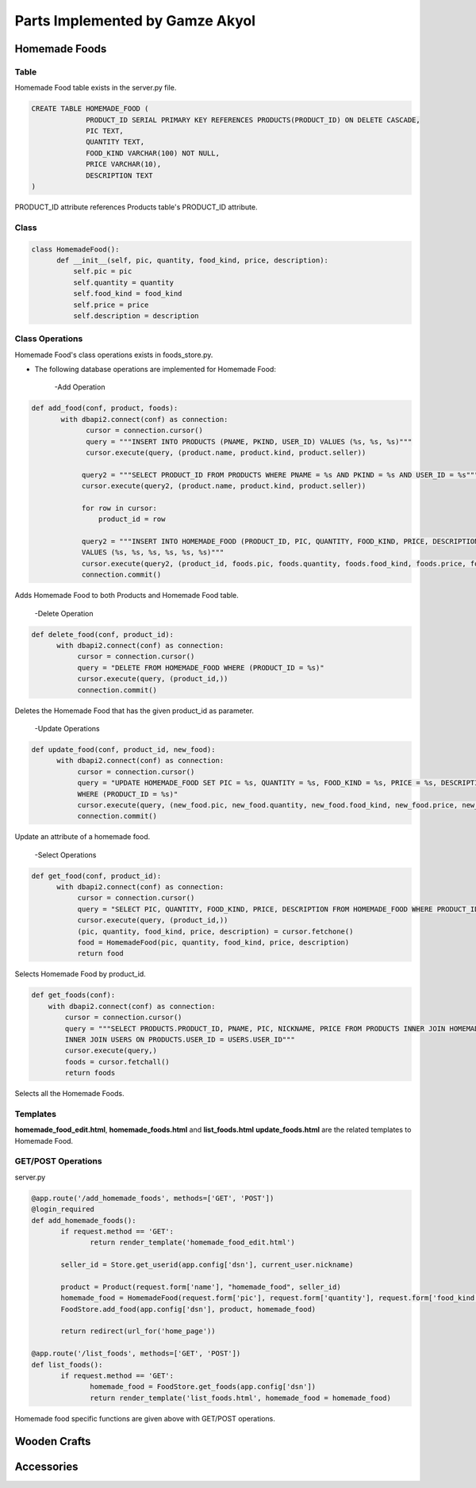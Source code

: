 Parts Implemented by Gamze Akyol
================================

**************
Homemade Foods
**************

Table
-----

Homemade Food table exists in the server.py file.

.. code-block:: sql

       CREATE TABLE HOMEMADE_FOOD (
                    PRODUCT_ID SERIAL PRIMARY KEY REFERENCES PRODUCTS(PRODUCT_ID) ON DELETE CASCADE,
                    PIC TEXT,
                    QUANTITY TEXT,
                    FOOD_KIND VARCHAR(100) NOT NULL,
                    PRICE VARCHAR(10),
                    DESCRIPTION TEXT
       )

PRODUCT_ID attribute references Products table's PRODUCT_ID attribute.

Class
-----

.. code-block:: python

        class HomemadeFood():
              def __init__(self, pic, quantity, food_kind, price, description):
                  self.pic = pic
                  self.quantity = quantity
                  self.food_kind = food_kind
                  self.price = price
                  self.description = description
Class Operations
----------------
Homemade Food's class operations exists in foods_store.py.


- The following database operations are implemented for Homemade Food:

    -Add Operation

.. code-block:: python

       def add_food(conf, product, foods):
              with dbapi2.connect(conf) as connection:
                    cursor = connection.cursor()
                    query = """INSERT INTO PRODUCTS (PNAME, PKIND, USER_ID) VALUES (%s, %s, %s)"""
                    cursor.execute(query, (product.name, product.kind, product.seller))

                   query2 = """SELECT PRODUCT_ID FROM PRODUCTS WHERE PNAME = %s AND PKIND = %s AND USER_ID = %s"""
                   cursor.execute(query2, (product.name, product.kind, product.seller))

                   for row in cursor:
                       product_id = row

                   query2 = """INSERT INTO HOMEMADE_FOOD (PRODUCT_ID, PIC, QUANTITY, FOOD_KIND, PRICE, DESCRIPTION) 
                   VALUES (%s, %s, %s, %s, %s, %s)"""
                   cursor.execute(query2, (product_id, foods.pic, foods.quantity, foods.food_kind, foods.price, foods.description))
                   connection.commit()
 
 
Adds Homemade Food to both Products and Homemade Food table.

     -Delete Operation

.. code-block:: python

        def delete_food(conf, product_id):
              with dbapi2.connect(conf) as connection:
                   cursor = connection.cursor()
                   query = "DELETE FROM HOMEMADE_FOOD WHERE (PRODUCT_ID = %s)"
                   cursor.execute(query, (product_id,))
                   connection.commit()

Deletes the Homemade Food that has the given product_id as parameter.

    
      -Update Operations

.. code-block:: python

        def update_food(conf, product_id, new_food):
              with dbapi2.connect(conf) as connection:
                   cursor = connection.cursor()
                   query = "UPDATE HOMEMADE_FOOD SET PIC = %s, QUANTITY = %s, FOOD_KIND = %s, PRICE = %s, DESCRIPTION = %s 
                   WHERE (PRODUCT_ID = %s)"
                   cursor.execute(query, (new_food.pic, new_food.quantity, new_food.food_kind, new_food.price, new_food.description,                        product_id))
                   connection.commit()

Update an attribute of a homemade food.

      -Select Operations

.. code-block:: python

        def get_food(conf, product_id):
              with dbapi2.connect(conf) as connection:
                   cursor = connection.cursor()
                   query = "SELECT PIC, QUANTITY, FOOD_KIND, PRICE, DESCRIPTION FROM HOMEMADE_FOOD WHERE PRODUCT_ID = %s"
                   cursor.execute(query, (product_id,))
                   (pic, quantity, food_kind, price, description) = cursor.fetchone()
                   food = HomemadeFood(pic, quantity, food_kind, price, description)
                   return food

Selects Homemade Food by product_id.

.. code-block:: python

    def get_foods(conf):
        with dbapi2.connect(conf) as connection:
            cursor = connection.cursor()
            query = """SELECT PRODUCTS.PRODUCT_ID, PNAME, PIC, NICKNAME, PRICE FROM PRODUCTS INNER JOIN HOMEMADE_FOOD ON                             PRODUCTS.PRODUCT_ID = HOMEMADE_FOOD.PRODUCT_ID
            INNER JOIN USERS ON PRODUCTS.USER_ID = USERS.USER_ID"""
            cursor.execute(query,)
            foods = cursor.fetchall()
            return foods
            
Selects all the Homemade Foods.

Templates
---------
**homemade_food_edit.html**, **homemade_foods.html** and **list_foods.html** **update_foods.html** are the related templates to Homemade Food.

GET/POST Operations
-------------------
server.py

.. code-block:: python

       @app.route('/add_homemade_foods', methods=['GET', 'POST'])
       @login_required
       def add_homemade_foods():
              if request.method == 'GET':
                     return render_template('homemade_food_edit.html')

              seller_id = Store.get_userid(app.config['dsn'], current_user.nickname)

              product = Product(request.form['name'], "homemade_food", seller_id)
              homemade_food = HomemadeFood(request.form['pic'], request.form['quantity'], request.form['food_kind'],                                   request.form['price'], request.form['description'])
              FoodStore.add_food(app.config['dsn'], product, homemade_food)

              return redirect(url_for('home_page'))

       @app.route('/list_foods', methods=['GET', 'POST'])
       def list_foods():
              if request.method == 'GET':
                     homemade_food = FoodStore.get_foods(app.config['dsn'])
                     return render_template('list_foods.html', homemade_food = homemade_food)

Homemade food specific functions are given above with GET/POST operations.

*************
Wooden Crafts
*************

***********
Accessories
***********

